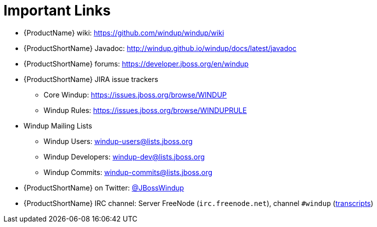 [[Rules-Important-Links]]
= Important Links

* {ProductName} wiki: https://github.com/windup/windup/wiki
* {ProductShortName} Javadoc: http://windup.github.io/windup/docs/latest/javadoc
* {ProductShortName} forums: https://developer.jboss.org/en/windup
* {ProductShortName} JIRA issue trackers
** Core Windup: https://issues.jboss.org/browse/WINDUP
** Windup Rules: https://issues.jboss.org/browse/WINDUPRULE
* Windup Mailing Lists
** Windup Users: windup-users@lists.jboss.org
** Windup Developers: windup-dev@lists.jboss.org
** Windup Commits: windup-commits@lists.jboss.org
* {ProductShortName} on Twitter: https://twitter.com/jbosswindup[@JBossWindup]
* {ProductShortName} IRC channel: Server FreeNode (`irc.freenode.net`), channel `#windup` (http://transcripts.jboss.org/channel/irc.freenode.org/%23windup/index.html[transcripts])
